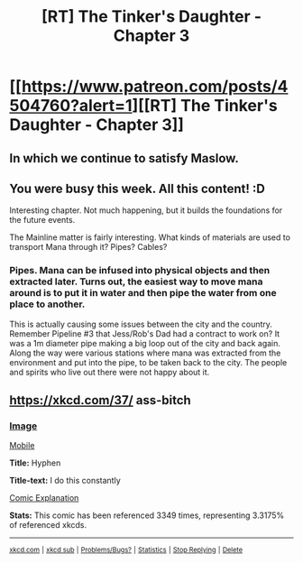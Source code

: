 #+TITLE: [RT] The Tinker's Daughter - Chapter 3

* [[https://www.patreon.com/posts/4504760?alert=1][[RT] The Tinker's Daughter - Chapter 3]]
:PROPERTIES:
:Author: eaglejarl
:Score: 19
:DateUnix: 1456284500.0
:DateShort: 2016-Feb-24
:END:

** In which we continue to satisfy Maslow.
:PROPERTIES:
:Author: eaglejarl
:Score: 2
:DateUnix: 1456284515.0
:DateShort: 2016-Feb-24
:END:


** You were busy this week. All this content! :D

Interesting chapter. Not much happening, but it builds the foundations for the future events.

The Mainline matter is fairly interesting. What kinds of materials are used to transport Mana through it? Pipes? Cables?
:PROPERTIES:
:Author: elevul
:Score: 2
:DateUnix: 1456321384.0
:DateShort: 2016-Feb-24
:END:

*** Pipes. Mana can be infused into physical objects and then extracted later. Turns out, the easiest way to move mana around is to put it in water and then pipe the water from one place to another.

This is actually causing some issues between the city and the country. Remember Pipeline #3 that Jess/Rob's Dad had a contract to work on? It was a 1m diameter pipe making a big loop out of the city and back again. Along the way were various stations where mana was extracted from the environment and put into the pipe, to be taken back to the city. The people and spirits who live out there were not happy about it.
:PROPERTIES:
:Author: eaglejarl
:Score: 2
:DateUnix: 1456369502.0
:DateShort: 2016-Feb-25
:END:


** [[https://xkcd.com/37/]] ass-bitch
:PROPERTIES:
:Author: glowingfibre
:Score: 2
:DateUnix: 1456322881.0
:DateShort: 2016-Feb-24
:END:

*** [[http://imgs.xkcd.com/comics/hyphen.jpg][Image]]

[[http://m.xkcd.com/37/][Mobile]]

*Title:* Hyphen

*Title-text:* I do this constantly

[[http://www.explainxkcd.com/wiki/index.php/37#Explanation][Comic Explanation]]

*Stats:* This comic has been referenced 3349 times, representing 3.3175% of referenced xkcds.

--------------

^{[[http://www.xkcd.com][xkcd.com]]} ^{|} ^{[[http://www.reddit.com/r/xkcd/][xkcd sub]]} ^{|} ^{[[http://www.reddit.com/r/xkcd_transcriber/][Problems/Bugs?]]} ^{|} ^{[[http://xkcdref.info/statistics/][Statistics]]} ^{|} ^{[[http://reddit.com/message/compose/?to=xkcd_transcriber&subject=ignore%20me&message=ignore%20me][Stop Replying]]} ^{|} ^{[[http://reddit.com/message/compose/?to=xkcd_transcriber&subject=delete&message=delete%20t1_d0bx9ze][Delete]]}
:PROPERTIES:
:Author: xkcd_transcriber
:Score: -1
:DateUnix: 1456322900.0
:DateShort: 2016-Feb-24
:END:
